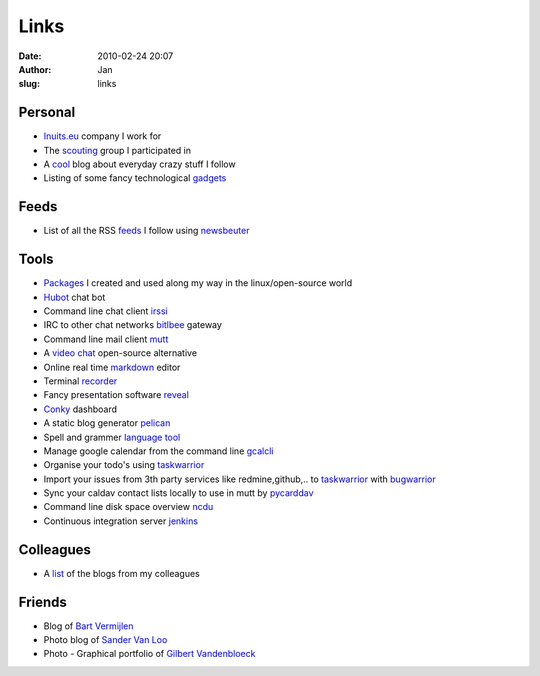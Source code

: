 Links
#####
:date: 2010-02-24 20:07
:author: Jan
:slug: links

Personal
~~~~~~~~

- `Inuits.eu`_ company I work for
- The `scouting`_ group I participated in
- A `cool`_ blog about everyday crazy stuff I follow
- Listing of some fancy technological `gadgets`_

Feeds
~~~~~

- List of all the RSS `feeds`_ I follow using `newsbeuter`_

Tools
~~~~~

- `Packages`_ I created and used along my way in the linux/open-source world
- `Hubot`_ chat bot
- Command line chat client `irssi`_
- IRC to other chat networks `bitlbee`_ gateway
- Command line mail client `mutt`_
- A `video chat`_ open-source alternative
- Online real time `markdown`_ editor
- Terminal `recorder`_
- Fancy presentation software `reveal`_
- `Conky`_ dashboard
- A static blog generator `pelican`_
- Spell and grammer `language tool`_
- Manage google calendar from the command line `gcalcli`_
- Organise your todo's using `taskwarrior`_
- Import your issues from 3th party services like redmine,github,.. to `taskwarrior`_ with `bugwarrior`_
- Sync your caldav contact lists locally to use in mutt by `pycarddav`_
- Command line disk space overview `ncdu`_
- Continuous integration server `jenkins`_

Colleagues
~~~~~~~~~~

- A `list`_ of the blogs from my colleagues

Friends
~~~~~~~

- Blog of `Bart Vermijlen`_
- Photo blog of `Sander Van Loo`_
- Photo - Graphical portfolio of `Gilbert Vandenbloeck`_


.. _Inuits.eu: http://www.inuits.eu
.. _scouting: http://www.scoutsnieuwenrode.be
.. _cool: http://www.likecool.com
.. _gadgets: http://www.freshgadgets.nl

.. _feeds: https://raw.githubusercontent.com/visibilityspots/newsbeuter/master/urls
.. _newsbeuter: http://www.newsbeuter.org/

.. _Packages: https://packagecloud.io/visibilityspots/packages
.. _Hubot: http://hubot.github.com
.. _irssi: http://www.irssi.org
.. _bitlbee: http://www.bitlbee.org
.. _mutt: http://www.mutt.org
.. _video chat: https://vmux.co
.. _markdown: http://dillinger.io
.. _recorder: http://showterm.io
.. _reveal: http://lab.hakim.se/reveal-js/#
.. _Conky: https://wiki.archlinux.org/index.php/conky
.. _pelican: http://blog.getpelican.com/
.. _language tool: https://www.languagetool.org/
.. _gcalcli: https://github.com/insanum/gcalcli
.. _taskwarrior: http://taskwarrior.org/
.. _bugwarrior: https://github.com/ralphbean/bugwarrior
.. _pycarddav: https://github.com/geier/pycarddav
.. _ncdu: http://dev.yorhel.nl/ncdu
.. _jenkins: http://www.jenkins-ci.org

.. _list: http://www.inuits.eu/blog

.. _Bart Vermijlen: http://bart.vermijlen.be
.. _Sander Van Loo: http://www.sandervanloo.be
.. _Gilbert Vandenbloeck: http://www.vandenbloeck.eu
